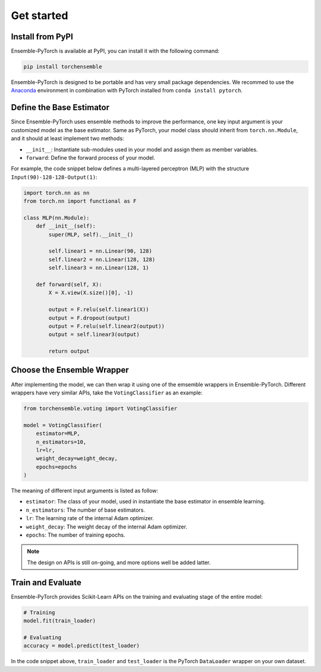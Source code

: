 Get started
===========

Install from PyPI
-----------------

Ensemble-PyTorch is available at PyPI, you can install it with the following command:

.. code-block:: none

    pip install torchensemble

Ensemble-PyTorch is designed to be portable and has very small package dependencies. We recommed to use the `Anaconda <https://www.anaconda.com/>`__ environment in combination with PyTorch installed from ``conda install pytorch``.

Define the Base Estimator
-------------------------

Since Ensemble-PyTorch uses ensemble methods to improve the performance, one key input argument is your customized model as the base estimator. Same as PyTorch, your model class should inherit from ``torch.nn.Module``, and it should at least implement two methods:

* ``__init__``: Instantiate sub-modules used in your model and assign them as member variables.
* ``forward``: Define the forward process of your model.

For example, the code snippet below defines a multi-layered perceptron (MLP) with the structure ``Input(90)-128-128-Output(1)``:

.. code-block:: python

    import torch.nn as nn
    from torch.nn import functional as F

    class MLP(nn.Module):
        def __init__(self):
            super(MLP, self).__init__()

            self.linear1 = nn.Linear(90, 128)
            self.linear2 = nn.Linear(128, 128)
            self.linear3 = nn.Linear(128, 1)

        def forward(self, X):
            X = X.view(X.size()[0], -1)

            output = F.relu(self.linear1(X))
            output = F.dropout(output)
            output = F.relu(self.linear2(output))
            output = self.linear3(output)

            return output


Choose the Ensemble Wrapper
---------------------------

After implementing the model, we can then wrap it using one of the emsemble wrappers in Ensemble-PyTorch. Different wrappers have very similar APIs, take the ``VotingClassifier`` as an example:

.. code-block:: python

    from torchensemble.voting import VotingClassifier

    model = VotingClassifier(
        estimator=MLP,
        n_estimators=10,
        lr=lr,
        weight_decay=weight_decay,
        epochs=epochs
    )

The meaning of different input arguments is listed as follow:

* ``estimator``: The class of your model, used in instantiate the base estimator in ensemble learning.
* ``n_estimators``: The number of base estimators.
* ``lr``: The learning rate of the internal Adam optimizer.
* ``weight_decay``: The weight decay of the internal Adam optimizer.
* ``epochs``: The number of training epochs.

.. note::
    The design on APIs is still on-going, and more options well be added latter.

Train and Evaluate
------------------

Ensemble-PyTorch provides Scikit-Learn APIs on the training and evaluating stage of the entire model:

.. code-block:: python

    # Training
    model.fit(train_loader)

    # Evaluating
    accuracy = model.predict(test_loader)

In the code snippet above, ``train_loader`` and ``test_loader`` is the PyTorch ``DataLoader`` wrapper on your own dataset.